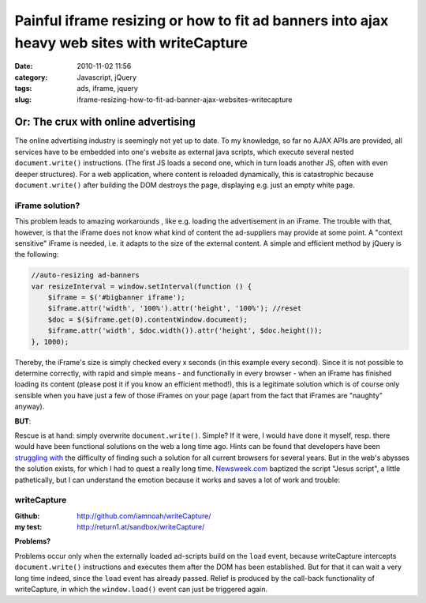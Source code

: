 Painful iframe resizing or how to fit ad banners into ajax heavy web sites with writeCapture
############################################################################################
:date: 2010-11-02 11:56
:category: Javascript, jQuery
:tags: ads, iframe, jquery
:slug: iframe-resizing-how-to-fit-ad-banner-ajax-websites-writecapture

Or: The crux with online advertising
====================================

The online advertising industry is seemingly not yet up to date. To my
knowledge, so far no AJAX APIs are provided, all services have to be
embedded into one's website as external java scripts, which execute
several nested ``document.write()`` instructions. (The first JS loads a
second one, which in turn loads another JS, often with even deeper
structures). For a web application, where content is reloaded
dynamically, this is catastrophic because ``document.write()`` after
building the DOM destroys the page, displaying e.g. just an empty white
page.

**iFrame solution?**
--------------------

This problem leads to amazing workarounds , like e.g. loading the
advertisement in an iFrame. The trouble with that, however, is that the
iFrame does not know what kind of content the ad-suppliers may provide
at some point. A "context sensitive" iFrame is needed, i.e. it adapts to
the size of the external content. A simple and efficient method by
jQuery is the following:

.. sourcecode:: javascript

    //auto-resizing ad-banners
    var resizeInterval = window.setInterval(function () {
        $iframe = $('#bigbanner iframe');
        $iframe.attr('width', '100%').attr('height', '100%'); //reset
        $doc = $($iframe.get(0).contentWindow.document);
        $iframe.attr('width', $doc.width()).attr('height', $doc.height());
    }, 1000);

Thereby, the iFrame's size is simply checked every x seconds (in this
example every second). Since it is not possible to determine correctly,
with rapid and simple means - and functionally in every browser - when
an iFrame has finished loading its content (please post it if you know
an efficient method!), this is a legitimate solution which is of course
only sensible when you have just a few of those iFrames on your page
(apart from the fact that iFrames are "naughty" anyway). 

**BUT**:

Rescue is at hand: simply overwrite ``document.write()``. Simple? If it were, I
would have done it myself, resp. there would have been functional
solutions on the web a long time ago. Hints can be found that developers
have been `struggling`_ `with`_ the difficulty of finding such a
solution for all current browsers for several years. But in the web's
abysses the solution exists, for which I had to quest a really long
time. `Newsweek.com`_ baptized the script "Jesus script", a little
pathetically, but I can understand the emotion because it works and
saves a lot of work and trouble:

**writeCapture**
----------------

:Github: 
	`http://github.com/iamnoah/writeCapture/`_ 
:my test:
	`http://return1.at/sandbox/writeCapture/`_ 

**Problems?** 

Problems occur only when the externally loaded ad-scripts build on the ``load`` event,
because writeCapture intercepts ``document.write()`` instructions and
executes them after the DOM has been established. But for that it can
wait a very long time indeed, since the ``load`` event has already passed.
Relief is produced by the call-back functionality of writeCapture, in
which the ``window.load()`` event can just be triggered again.


.. _struggling: http://ajax.phpmagazine.net/2006/11/xhtml_and_documentwrite_replac.html
.. _with: http://www.intertwingly.net/blog/2006/11/10/Thats-Not-Write
.. _Newsweek.com: http://newsweek.com/
.. _`http://github.com/iamnoah/writeCapture/`: http://github.com/iamnoah/writeCapture/
.. _`http://return1.at/sandbox/writeCapture/`: sandbox/writeCapture/
